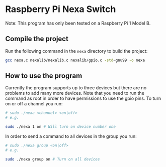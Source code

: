 * Raspberry Pi Nexa Switch

Note: This program has only been tested on a Raspberry Pi 1 Model B.

** Compile the project

Run the following command in the =nexa= directory to build the project:

#+BEGIN_SRC bash
gcc nexa.c nexalib/nexalib.c nexalib/gpio.c -std=gnu99 -o nexa
#+END_SRC

** How to use the program

Currently the program supports up to three devices but there are no problems to
add many more devices. Note that you need to run the command as root in order to
have permissions to use the gpio pins. To turn on or off a channel you run:

#+BEGIN_SRC bash
# sudo ./nexa <channel> <on|off>
# e.g.

sudo ./nexa 1 on # Will turn on device number one
#+END_SRC

In order to send a command to all devices in the group you run:

#+BEGIN_SRC bash
# sudo ./nexa group <on|off>
# e.g.

sudo ./nexa group on # Turn on all devices
#+END_SRC
